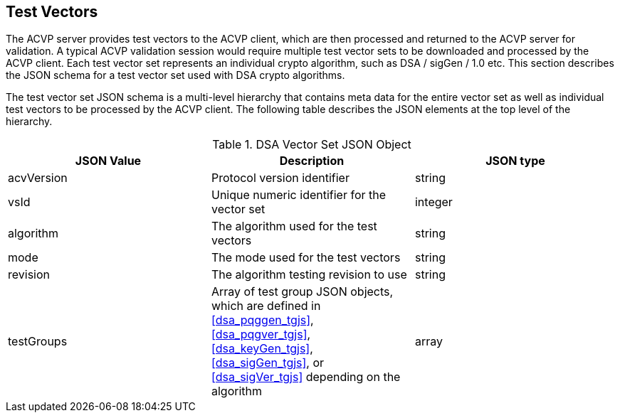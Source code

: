 [[tgjs]]
== Test Vectors

The ACVP server provides test vectors to the ACVP client, which are then processed and returned to the ACVP server for validation. A typical ACVP validation session would require multiple test vector sets to be downloaded and processed by the ACVP client. Each test vector set represents an individual crypto algorithm, such as DSA / sigGen / 1.0 etc. This section describes the JSON schema for a test vector set used with DSA crypto algorithms.

The test vector set JSON schema is a multi-level hierarchy that contains meta data for the entire vector set as well as individual test vectors to be processed by the ACVP client. The following table describes the JSON elements at the top level of the hierarchy.

[[dsa_vs_top_table]]
.DSA Vector Set JSON Object
|===
| JSON Value | Description | JSON type

| acvVersion | Protocol version identifier | string
| vsId | Unique numeric identifier for the vector set | integer
| algorithm | The algorithm used for the test vectors | string
| mode | The mode used for the test vectors | string
| revision | The algorithm testing revision to use | string
| testGroups | Array of test group JSON objects, which are defined in <<dsa_pqggen_tgjs>>, <<dsa_pqgver_tgjs>>, <<dsa_keyGen_tgjs>>, <<dsa_sigGen_tgjs>>, or <<dsa_sigVer_tgjs>> depending on the algorithm | array
|===
